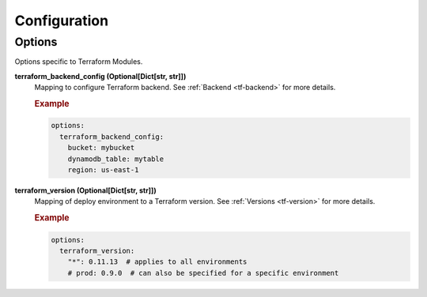 #############
Configuration
#############


*******
Options
*******

Options specific to Terraform Modules.

**terraform_backend_config (Optional[Dict[str, str]])**
  Mapping to configure Terraform backend. See :ref:`Backend <tf-backend>` for more details.

  .. rubric:: Example
  .. code-block:: yaml

    options:
      terraform_backend_config:
        bucket: mybucket
        dynamodb_table: mytable
        region: us-east-1

**terraform_version (Optional[Dict[str, str]])**
  Mapping of deploy environment to a Terraform version. See :ref:`Versions <tf-version>` for more details.

  .. rubric:: Example
  .. code-block:: yaml

    options:
      terraform_version:
        "*": 0.11.13  # applies to all environments
        # prod: 0.9.0  # can also be specified for a specific environment
